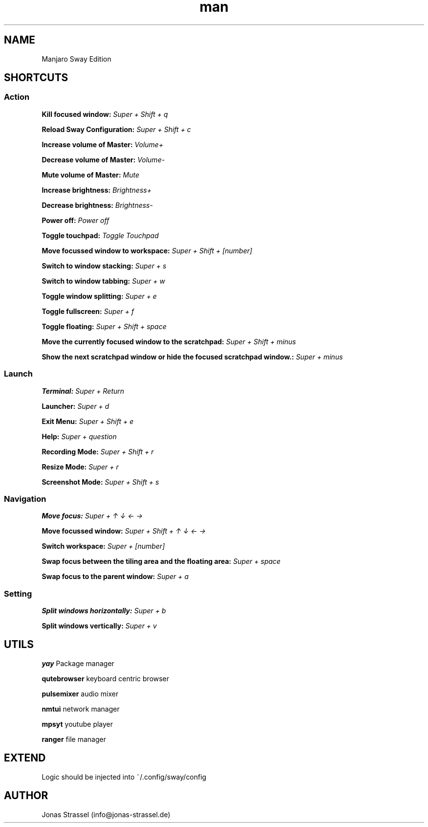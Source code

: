 .\" Manpage for manjaro-sway.

.TH man 8 "27 Dec 2020" "1.0" "Manjaro Sway Edition man page"

.SH NAME
Manjaro Sway Edition

.SH SHORTCUTS

.SS Action

.B Kill focused window:
.I Super + Shift + q

.B Reload Sway Configuration:
.I Super + Shift + c

.B Increase volume of Master:
.I Volume+

.B Decrease volume of Master:
.I Volume-

.B Mute volume of Master:
.I Mute

.B Increase brightness:
.I Brightness+

.B Decrease brightness:
.I Brightness-

.B Power off:
.I Power off

.B Toggle touchpad:
.I Toggle Touchpad

.B Move focussed window to workspace:
.I Super + Shift + [number]

.B Switch to window stacking:
.I Super + s

.B Switch to window tabbing:
.I Super + w

.B Toggle window splitting:
.I Super + e

.B Toggle fullscreen:
.I Super + f

.B Toggle floating:
.I Super + Shift + space

.B Move the currently focused window to the scratchpad:
.I Super + Shift + minus

.B Show the next scratchpad window or hide the focused scratchpad window.:
.I Super + minus

.SS Launch

.B Terminal:
.I Super + Return

.B Launcher:
.I Super + d

.B Exit Menu:
.I Super + Shift + e

.B Help:
.I Super + question

.B Recording Mode:
.I Super + Shift + r

.B Resize Mode:
.I Super + r

.B Screenshot Mode:
.I Super + Shift + s

.SS Navigation

.B Move focus:
.I Super + ↑ ↓ ← →

.B Move focussed window:
.I Super + Shift + ↑ ↓ ← →

.B Switch workspace:
.I Super + [number]

.B Swap focus between the tiling area and the floating area:
.I Super + space

.B Swap focus to the parent window:
.I Super + a

.SS Setting

.B Split windows horizontally:
.I Super + b

.B Split windows vertically:
.I Super + v

.SH UTILS

.B yay
Package manager

.B qutebrowser
keyboard centric browser

.B pulsemixer
audio mixer

.B nmtui
network manager

.B mpsyt
youtube player

.B ranger
file manager

.SH EXTEND

Logic should be injected into ~/.config/sway/config

.SH AUTHOR
Jonas Strassel (info@jonas-strassel.de)
